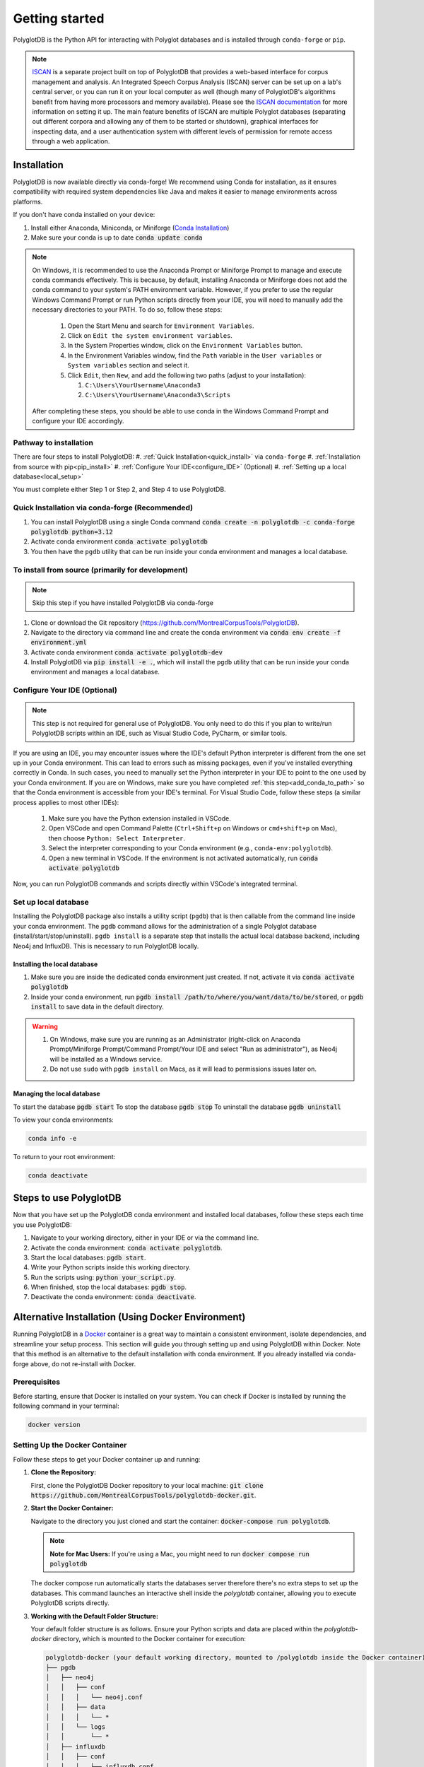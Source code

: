 .. _ISCAN documentation: https://iscan.readthedocs.io/en/latest/

.. _ISCAN: https://github.com/MontrealCorpusTools/ISCAN

.. _Conda Installation: https://docs.conda.io/projects/conda/en/latest/user-guide/install/index.html

.. _Reaper: https://github.com/google/REAPER

.. _Praat: https://www.fon.hum.uva.nl/praat/

.. _Docker: https://docs.docker.com/get-started/get-docker/

.. _installation:

***************
Getting started
***************

PolyglotDB is the Python API for interacting with Polyglot databases and is installed through ``conda-forge`` or ``pip``. 

.. note::

   `ISCAN`_ is a separate project built on top of PolyglotDB that provides a web-based interface for corpus management and analysis.
   An Integrated Speech Corpus Analysis (ISCAN) server can be set up on a lab's central server, or you can run it on your
   local computer as well (though many
   of PolyglotDB's algorithms benefit from having more processors and memory available).  Please see the `ISCAN
   documentation`_ for more information on setting it up.
   The main feature benefits of ISCAN are multiple Polyglot databases (separating out different corpora and allowing any
   of them to be started or shutdown), graphical interfaces for inspecting data, and a user authentication system with different levels
   of permission for remote access through a web application.

.. _actual_install:

Installation
============

PolyglotDB is now available directly via conda-forge! We recommend using Conda for installation, as it ensures compatibility with required system dependencies like Java and makes it easier to manage environments across platforms.

If you don't have conda installed on your device: 

#. Install either Anaconda, Miniconda, or Miniforge (`Conda Installation`_)
#. Make sure your conda is up to date :code:`conda update conda`

.. _add_conda_to_path:

.. Note::

   On Windows, it is recommended to use the Anaconda Prompt or Miniforge Prompt to manage and execute conda commands effectively.
   This is because, by default, installing Anaconda or Miniforge does not add the conda command to your system's PATH environment variable.
   However, if you prefer to use the regular Windows Command Prompt or run Python scripts directly from your IDE, you will need to manually add the necessary directories to your PATH.
   To do so, follow these steps:

      #. Open the Start Menu and search for ``Environment Variables``.
      #. Click on ``Edit the system environment variables``.
      #. In the System Properties window, click on the ``Environment Variables`` button.
      #. In the Environment Variables window, find the ``Path`` variable in the ``User variables`` or ``System variables`` section and select it.
      #. Click ``Edit``, then ``New``, and add the following two paths (adjust to your installation):

         #. ``C:\Users\YourUsername\Anaconda3``
         #. ``C:\Users\YourUsername\Anaconda3\Scripts``

   After completing these steps, you should be able to use conda in the Windows Command Prompt and configure your IDE accordingly.

Pathway to installation
-----------------------

There are four steps to install PolyglotDB: 
#. :ref:`Quick Installation<quick_install>` via ``conda-forge``
#. :ref:`Installation from source with pip<pip_install>`
#. :ref:`Configure Your IDE<configure_IDE>` (Optional) 
#. :ref:`Setting up a local database<local_setup>`

You must complete either Step 1 or Step 2, and Step 4 to use PolyglotDB.

.. _quick_install: 

Quick Installation via conda-forge (Recommended)
------------------------------------------------

#. You can install PolyglotDB using a single Conda command :code:`conda create -n polyglotdb -c conda-forge polyglotdb python=3.12`
#. Activate conda environment :code:`conda activate polyglotdb`
#. You then have the ``pgdb`` utility that can be run inside your conda environment and manages a local database.

.. _pip_install:

To install from source (primarily for development)
-------------------------------------------------
.. note:: 

   Skip this step if you have installed PolyglotDB via conda-forge

#. Clone or download the Git repository (https://github.com/MontrealCorpusTools/PolyglotDB).
#. Navigate to the directory via command line and create the conda environment via :code:`conda env create -f environment.yml`
#. Activate conda environment :code:`conda activate polyglotdb-dev`
#. Install PolyglotDB via :code:`pip install -e .`, which will install the ``pgdb`` utility that can be run inside your conda environment
   and manages a local database.

.. _configure_IDE: 

Configure Your IDE (Optional)
-----------------------------

.. note:: 

    This step is not required for general use of PolyglotDB. You only need to do this if you plan 
    to write/run PolyglotDB scripts within an IDE, such as Visual Studio Code, PyCharm, or similar tools.

If you are using an IDE, you may encounter issues where the IDE's default Python interpreter is different from the one set up in your Conda environment.
This can lead to errors such as missing packages, even if you've installed everything correctly in Conda.
In such cases, you need to manually set the Python interpreter in your IDE to point to the one used by your Conda environment.
If you are on Windows, make sure you have completed :ref:`this step<add_conda_to_path>` so that the Conda environment is accessible from your IDE's terminal.
For Visual Studio Code, follow these steps (a similar process applies to most other IDEs):

   #. Make sure you have the Python extension installed in VSCode.
   #. Open VSCode and open Command Palette (``Ctrl+Shift+p`` on Windows or ``cmd+shift+p`` on Mac), then choose ``Python: Select Interpreter``.
   #. Select the interpreter corresponding to your Conda environment (e.g., ``conda-env:polyglotdb``).
   #. Open a new terminal in VSCode. If the environment is not activated automatically, run :code:`conda activate polyglotdb`

Now, you can run PolyglotDB commands and scripts directly within VSCode's integrated terminal.

.. _local_setup:

Set up local database
---------------------

Installing the PolyglotDB package also installs a utility script (``pgdb``) that is then callable from the command line inside your conda environment. 
The ``pgdb`` command allows for the administration of a single Polyglot database (install/start/stop/uninstall).
``pgdb install`` is a separate step that installs the actual local database backend, including Neo4j and InfluxDB. This is necessary to run PolyglotDB locally.

Installing the local database
`````````````````````````````

#. Make sure you are inside the dedicated conda environment just created. If not, activate it via :code:`conda activate polyglotdb`
#. Inside your conda environment, run :code:`pgdb install /path/to/where/you/want/data/to/be/stored`, or
   :code:`pgdb install` to save data in the default directory.

.. Warning:: 
   #. On Windows, make sure you are running as an Administrator (right-click on Anaconda Prompt/Miniforge Prompt/Command Prompt/Your IDE and select "Run as administrator"), as Neo4j will be installed as a Windows service.
   #. Do not use ``sudo`` with ``pgdb install`` on Macs, as it will lead to permissions issues later on.

Managing the local database
```````````````````````````

To start the database :code:`pgdb start`
To stop the database :code:`pgdb stop`
To uninstall the database :code:`pgdb uninstall`


To view your conda environments:

.. code-block:: bash

    conda info -e

To return to your root environment:

.. code-block:: bash

    conda deactivate

.. _start_local_databases:

Steps to use PolyglotDB
=======================

Now that you have set up the PolyglotDB conda environment and installed local databases, 
follow these steps each time you use PolyglotDB:

#. Navigate to your working directory, either in your IDE or via the command line. 
#. Activate the conda environment: :code:`conda activate polyglotdb`.
#. Start the local databases: :code:`pgdb start`.
#. Write your Python scripts inside this working directory.
#. Run the scripts using: :code:`python your_script.py`.
#. When finished, stop the local databases: :code:`pgdb stop`.
#. Deactivate the conda environment: :code:`conda deactivate`.

.. _docker_install:

Alternative Installation (Using Docker Environment)
===================================================

Running PolyglotDB in a `Docker`_ container is a great way to maintain a consistent environment, isolate dependencies, and streamline your setup process. 
This section will guide you through setting up and using PolyglotDB within Docker. Note that this method is an alternative to the default installation with conda environment. 
If you already installed via conda-forge above, do not re-install with Docker.

Prerequisites
-------------

Before starting, ensure that Docker is installed on your system. You can check if Docker is installed by running the following command in your terminal:

.. code:: bash

   docker version

Setting Up the Docker Container
-------------------------------

Follow these steps to get your Docker container up and running:

1. **Clone the Repository:**

   First, clone the PolyglotDB Docker repository to your local machine: :code:`git clone https://github.com/MontrealCorpusTools/polyglotdb-docker.git`.

2. **Start the Docker Container:**

   Navigate to the directory you just cloned and start the container: :code:`docker-compose run polyglotdb`.

   .. note::

      **Note for Mac Users:**  
      If you're using a Mac, you might need to run :code:`docker compose run polyglotdb`

   The docker compose run automatically starts the databases server therefore there's no extra steps to set up the databases. 
   This command launches an interactive shell inside the `polyglotdb` container, allowing you to execute PolyglotDB scripts directly.

3. **Working with the Default Folder Structure:**

   Your default folder structure is as follows. Ensure your Python scripts and data are placed within the `polyglotdb-docker` directory, which is mounted to the Docker container for execution:

   .. code-block:: text

      polyglotdb-docker (your default working directory, mounted to /polyglotdb inside the Docker container)
      ├── pgdb
      │   ├── neo4j
      │   │   ├── conf
      │   │   │   └── neo4j.conf
      │   │   ├── data
      │   │   │   └── *
      │   │   └── logs
      │   │       └── *
      │   ├── influxdb
      │   │   ├── conf
      │   │   │   └── influxdb.conf
      │   │   ├── data
      │   │   │   └── *
      │   │   └── meta
      │   │       └── *
      ├── your scripts and data should go here

4. **Editing and Running Your PolyglotDB Scripts**

   You can choose to edit your scripts either using an IDE outside of the Docker container or by using command-line text editors within the Docker container. Two text editors, ``nano`` and ``vim``, are pre-installed for use inside the container.

   - **Using an IDE Outside the Docker Container**:
     
     If you prefer to use an IDE outside the Docker container, 
     ensure that you save your scripts inside your working directory (default: ``polyglotdb-docker``). 
     You can customize this directory by following the instructions in the later section `Changing the Default Storage Location`_.
     The scripts stored in this directory will be automatically available inside the Docker container 
     under the ``/polyglotdb`` directory. You can then execute your scripts using the command: :code:`python your_script.py`.
  
   - **Using Command-Line Text Editors Inside the Docker Container**:
     
     If you choose to write your scripts inside the Docker container using command-line tools, 
     you can place them anywhere within the container and execute them using the command: :code:`python your_script.py`.
     However, if you want to preserve your scripts after shutting down the container, 
     ensure you save them in the directory mounted to your device (default: ``/polyglotdb``).

   - **Note when writing your scripts**:

      #. It is important to **avoid** using absolute paths in your scripts when working with Docker.
         This is because the Docker container has its own internal filesystem, so absolute paths from your host machine 
         (e.g., ``/home/user/documents/my_corpus``) will not be valid inside the container.
         Instead, always use relative paths based on the current working directory inside the container.
         Additionally, you must place all files you want to reference (such as corpus folders, Praat scripts, etc.) 
         inside the directory that is mounted to the Docker container, which is the ``polyglotdb-docker`` directory by default.

      .. code:: python

         import os
         corpus_root = './data/my_corpus'
         # Now you can use corpus_root to access files in the my_corpus folder
      
      #. The Docker setup comes with several pre-installed tools inside the `polyglotdb` container located at `/pgdb/tools`:
         
         1. `Praat`_: Installed at `/pgdb/tools/praat`, environment variable `praat`. In your script, you can reference it by :code:`os.environ.get('praat')`.
         2. `Reaper`_: Installed at `/pgdb/tools/reaper`, environment variable `reaper`. In your script, you can reference it by :code:`os.environ.get('reaper')`.


      
5. **Stopping the Docker Containers:**

   To stop the Docker containers, first exit the `polyglotdb` shell by running:

   .. code:: bash

      exit

   Then, shut down the other containers with:

   .. code:: bash

      docker compose down

.. _Changing the Default Storage Location:

Changing the Default Storage Location
-------------------------------------

You can modify the default folder structure by editing the `docker-compose.yml` file. To change the storage location for Neo4j and InfluxDB data:

1. Move the `neo4j` and `influxdb` folders from the `polyglotdb-docker/pgdb` directory to your desired location.

2. Update the volume paths in the `docker-compose.yml` file to reflect the new location. For example:

   .. code-block:: yaml

      neo4j:
         ...
         volumes:
            - /path/to/your/neo4j/conf:/conf
            - /path/to/your/neo4j/data:/data
            - /path/to/your/neo4j/logs:/logs
            - shared_data:/temp
         ...

      influxdb:
         ...
         volumes:
            - /path/to/your/influxdb:/var/lib/influxdb
            - /path/to/your/influxdb/conf/influxdb.conf:/etc/influxdb/influxdb.conf
            - shared_data:/temp
         ...

You can also change the working directory by modifying the `docker-compose.yml` file. For instance:

.. code-block:: yaml

   polyglotdb:
      ...
      volumes:
         - shared_data:/temp
         - /path/to/your/working/directory:/polyglotdb

By doing this, the specified directory on your device will be mounted to the Docker container under `/polyglotdb`. To access PolyglotDB scripts and data within the container, ensure they are placed inside your chosen directory.
